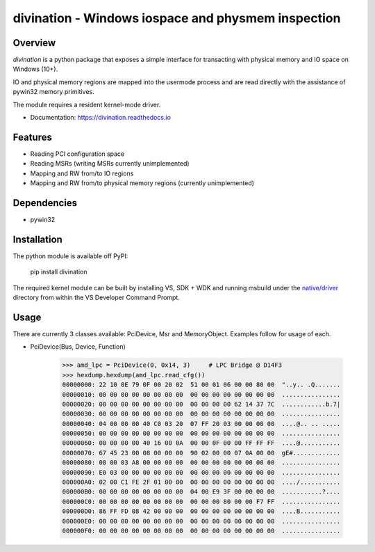 ===================================================
divination - Windows iospace and physmem inspection
===================================================


.. image:: https://img.shields.io/pypi/v/divination.svg
        :target: https://pypi.python.org/pypi/divination

Overview
--------

*divination* is a python package that exposes a simple interface for transacting 
with physical memory and IO space on Windows (10+). 

IO and physical memory regions are mapped into the usermode process and are 
read directly with the assistance of pywin32 memory primitives.

The module requires a resident kernel-mode driver.

* Documentation: https://divination.readthedocs.io


Features
--------

* Reading PCI configuration space
* Reading MSRs (writing MSRs currently unimplemented)
* Mapping and RW from/to IO regions
* Mapping and RW from/to physical memory regions (currently unimplemented)

Dependencies
------------

* pywin32

Installation
------------

The python module is available off PyPI:

    pip install divination

The required kernel module can be built by installing VS, SDK + WDK and 
running msbuild under the `native/driver <native/driver>`_ directory from within the VS Developer 
Command Prompt.

Usage
-----

There are currently 3 classes available: PciDevice, Msr and MemoryObject. 
Examples follow for usage of each.

* PciDevice(Bus, Device, Function)

    >>> amd_lpc = PciDevice(0, 0x14, 3)     # LPC Bridge @ D14F3
    >>> hexdump.hexdump(amd_lpc.read_cfg()) 
    00000000: 22 10 0E 79 0F 00 20 02  51 00 01 06 00 00 80 00  "..y.. .Q.......
    00000010: 00 00 00 00 00 00 00 00  00 00 00 00 00 00 00 00  ................
    00000020: 00 00 00 00 00 00 00 00  00 00 00 00 62 14 37 7C  ............b.7|
    00000030: 00 00 00 00 00 00 00 00  00 00 00 00 00 00 00 00  ................
    00000040: 04 00 00 00 40 C0 03 20  07 FF 20 03 00 00 00 00  ....@.. .. .....
    00000050: 00 00 00 00 00 00 00 00  00 00 00 00 00 00 00 00  ................
    00000060: 00 00 00 00 40 16 00 0A  00 00 0F 00 00 FF FF FF  ....@...........
    00000070: 67 45 23 00 08 00 00 00  90 02 00 00 07 0A 00 00  gE#.............
    00000080: 08 00 03 A8 00 00 00 00  00 00 00 00 00 00 00 00  ................
    00000090: E0 03 00 00 00 00 00 00  00 00 00 00 00 00 00 00  ................
    000000A0: 02 00 C1 FE 2F 01 00 00  00 00 00 00 00 00 00 00  ..../...........
    000000B0: 00 00 00 00 00 00 00 00  04 00 E9 3F 00 00 00 00  ...........?....
    000000C0: 00 00 00 00 00 00 00 00  00 00 00 80 00 00 F7 FF  ................
    000000D0: 86 FF FD 08 42 00 00 00  00 00 00 00 00 00 00 00  ....B...........
    000000E0: 00 00 00 00 00 00 00 00  00 00 00 00 00 00 00 00  ................
    000000F0: 00 00 00 00 00 00 00 00  00 00 00 00 00 00 00 00  ................